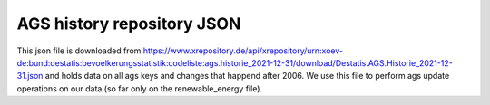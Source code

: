 AGS history repository JSON
===========================

This json file is downloaded from https://www.xrepository.de/api/xrepository/urn:xoev-de:bund:destatis:bevoelkerungsstatistik:codeliste:ags.historie_2021-12-31/download/Destatis.AGS.Historie_2021-12-31.json
and holds data on all ags keys and changes that happend after 2006. We use this file to perform ags update operations on our data (so far only on the renewable_energy file). 